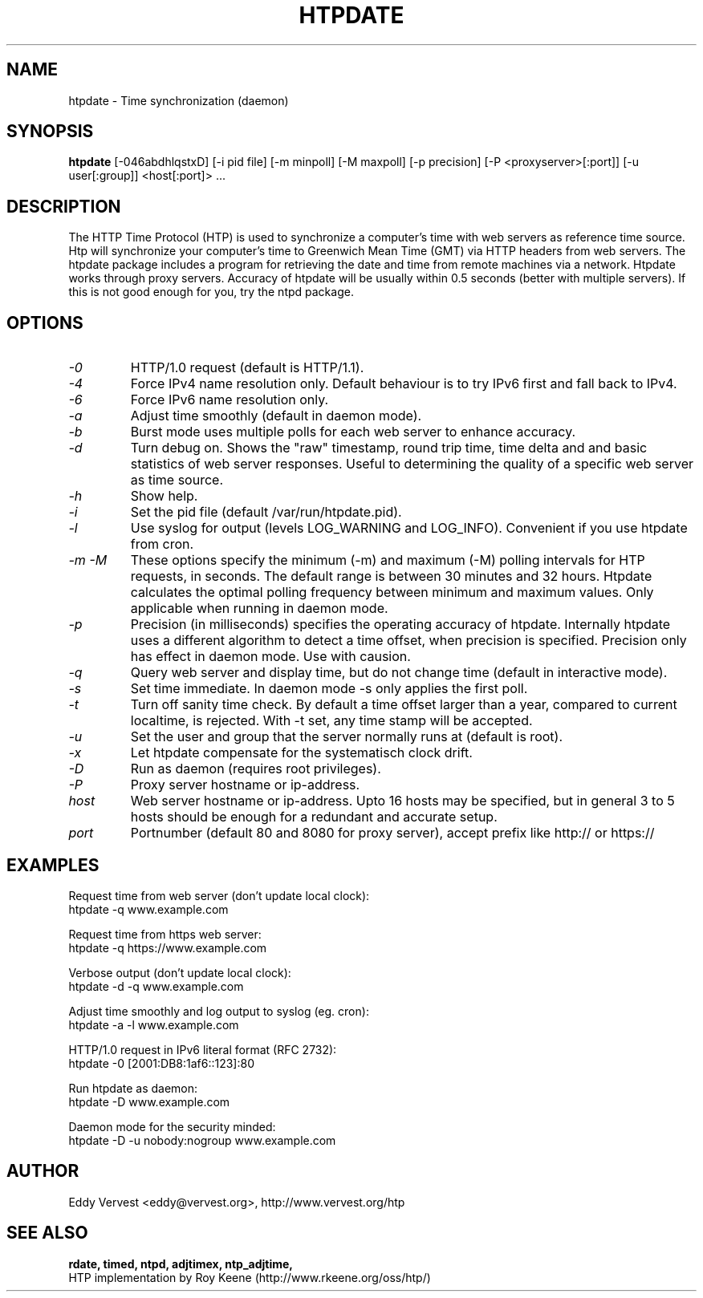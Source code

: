 .TH "HTPDATE" "8" "version 1.2.3" "htpdate"
.SH "NAME"
htpdate \- Time synchronization (daemon)
.SH "SYNOPSIS"
.B htpdate
[\-046abdhlqstxD] [\-i pid file] [\-m minpoll] [\-M maxpoll] [\-p precision] [\-P <proxyserver>[:port]] [\-u user[:group]] <host[:port]> ...
.SH "DESCRIPTION"
The HTTP Time Protocol (HTP) is used to synchronize a computer's
time with web servers as reference time source. Htp will synchronize
your computer's time to Greenwich Mean Time (GMT) via HTTP headers
from web servers.
The htpdate package includes a program for retrieving the date
and time from remote machines via a network. Htpdate works through
proxy servers. Accuracy of htpdate will be usually within 0.5 seconds
(better with multiple servers). If this is not good enough for you,
try the ntpd package.
.fi 
.SH OPTIONS
.TP 
.I \-0
HTTP/1.0 request (default is HTTP/1.1).
.TP 
.I \-4
Force IPv4 name resolution only. Default behaviour is to try IPv6 first and fall back to IPv4.
.TP 
.I \-6
Force IPv6 name resolution only.
.TP 
.I \-a
Adjust time smoothly (default in daemon mode).
.TP 
.I \-b
Burst mode uses multiple polls for each web server to enhance accuracy.
.TP 
.I \-d
Turn debug on. Shows the "raw" timestamp, round trip time, time delta and and basic statistics of web server responses. Useful to determining the quality of a specific web server as time source.
.TP 
.I \-h
Show help.
.TP 
.I \-i
Set the pid file (default /var/run/htpdate.pid).
.TP 
.I \-l
Use syslog for output (levels LOG_WARNING and LOG_INFO). Convenient if you use htpdate from cron.
.TP 
.I \-m \-M
These options specify the minimum (\-m) and maximum (\-M) polling intervals for HTP requests, in seconds. The default range is between 30 minutes and 32 hours. Htpdate calculates the optimal polling frequency between minimum and maximum values. Only applicable when running in daemon mode.
.TP 
.I \-p
Precision (in milliseconds) specifies the operating accuracy of htpdate. Internally htpdate uses a different algorithm to detect a time offset, when precision is specified. Precision only has effect in daemon mode. Use with causion.
.TP 
.I \-q
Query web server and display time, but do not change time (default in interactive mode).
.TP 
.I \-s
Set time immediate. In daemon mode \-s only applies the first poll.
.TP 
.I \-t
Turn off sanity time check. By default a time offset larger than a year, compared to current localtime, is rejected. With \-t set, any time stamp will be accepted.
.TP
.I \-u
Set the user and group that the server normally runs at (default is root).
.TP
.I \-x
Let htpdate compensate for the systematisch clock drift.
.TP
.I \-D
Run as daemon (requires root privileges).
.TP 
.I \-P
Proxy server hostname or ip-address.
.TP 
.I host
Web server hostname or ip-address. Upto 16 hosts may be specified, but in
general 3 to 5 hosts should be enough for a redundant and accurate setup.
.TP 
.I port
Portnumber (default 80 and 8080 for proxy server), accept prefix like http:// or https://
.SH "EXAMPLES"
Request time from web server (don't update local clock):
.br
\&       htpdate \-q www.example.com
.P
Request time from https web server:
.br
\&       htpdate \-q https://www.example.com
.P
Verbose output (don't update local clock):
.br
\&       htpdate \-d \-q www.example.com
.P
Adjust time smoothly and log output to syslog (eg. cron):
.br
\&       htpdate \-a \-l www.example.com
.P
HTTP/1.0 request in IPv6 literal format (RFC 2732):
.br
\&       htpdate \-0 [2001:DB8:1af6::123]:80
.P
Run htpdate as daemon:
.br
\&       htpdate \-D www.example.com
.P
Daemon mode for the security minded:
.br
\&       htpdate \-D \-u nobody:nogroup www.example.com
.SH "AUTHOR"
Eddy Vervest <eddy@vervest.org>, http://www.vervest.org/htp
.SH "SEE ALSO"
.BR rdate,
.BR timed,
.BR ntpd,
.BR adjtimex,
.BR ntp_adjtime,
.br
HTP implementation by Roy Keene (http://www.rkeene.org/oss/htp/)

